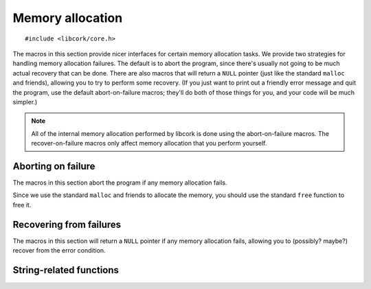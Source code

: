 .. _allocation:

*****************
Memory allocation
*****************

.. highlight:: c

::

  #include <libcork/core.h>

The macros in this section provide nicer interfaces for certain memory
allocation tasks.  We provide two strategies for handling memory
allocation failures.  The default is to abort the program, since there's
usually not going to be much actual recovery that can be done.  There
are also macros that will return a ``NULL`` pointer (just like the
standard ``malloc`` and friends), allowing you to try to perform some
recovery.  (If you just want to print out a friendly error message and
quit the program, use the default abort-on-failure macros; they'll do
both of those things for you, and your code will be much simpler.)

.. note::

   All of the internal memory allocation performed by libcork is done
   using the abort-on-failure macros.  The recover-on-failure macros
   only affect memory allocation that you perform yourself.


Aborting on failure
===================

The macros in this section abort the program if any memory allocation
fails.

.. function:: void \*cork_malloc(size_t size)
              void \*cork_calloc(size_t count, size_t size)
              void \*cork_realloc(void \*ptr, size_t new_size)

   Uses the standard ``malloc``, ``calloc``, and ``realloc`` functions
   to allocate (or reallocate) some memory.  These functions behave
   exactly like the underlying standard functions; however, if the
   allocation fails, they'll print out an error message and abort the
   program using ``abort()``.

   .. note::

      Note that the possible memory leak in the standard ``realloc``
      function doesn't apply here, since we're going to abort the whole
      program if the reallocation fails.

.. function:: type \*cork_new(TYPE type)

   Allocate a new instance of the given type.  This is exactly
   equivalent to::

       cork_malloc(sizeof(type))

Since we use the standard ``malloc`` and friends to allocate the memory,
you should use the standard ``free`` function to free it.


Recovering from failures
========================

The macros in this section will return a ``NULL`` pointer if any memory
allocation fails, allowing you to (possibly? maybe?) recover from the
error condition.

.. function:: void \*cork_xmalloc(size_t size)
              void \*cork_xcalloc(size_t count, size_t size)
              void \*cork_xrealloc(void \*ptr, size_t new_size)
              type \*cork_xnew(TYPE type)

   These macros do the same thing as the non-\ ``x`` variants, but they
   don't abort the program if the allocation fails.  Instead, you'll get
   a ``NULL`` pointer back.  You should still use the standard ``free``
   function to free the memory when you're done with it.

   Note that ``cork_xrealloc`` is more safe than the standard A common
   idiom when calling the standard ``realloc`` function is::

       void  *ptr = /* from somewhere */;
       /* UNSAFE!  Do not do this! */
       ptr = realloc(ptr, new_size);

   This is unsafe, however.  The ``realloc`` function returns a ``NULL``
   pointer if the reallocation fails.  By assigning directly into *ptr*,
   you'll get a memory leak in these situations.  The ``cork_xrealloc``
   function, on the other hand, will automatically free the existing
   pointer if the reallocation fails, eliminating the memory leak::

       void  *ptr = /* from somewhere */;
       /* This is safe.  Do this. */
       ptr = cork_realloc(ptr, new_size);


String-related functions
========================

.. function:: const char \*cork_strdup(const char \*str)
              const char \*cork_xstrdup(const char \*str)

   Creates a copy of the given C string.  You shouldn't modify the
   contents of the copied string.  You must use :c:func:`cork_strfree()`
   to free the string when you're done with it.  The ``x`` variant
   returns a ``NULL`` pointer if the allocation fails; the non-\ ``x``
   variant aborts the program.

.. function:: void cork_strfree(const char \*str)

   Frees *str*, which must have been created using
   :c:func:`cork_strdup()` or :c:func:`cork_xstrdup()`.
